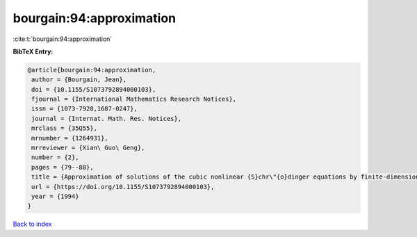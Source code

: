 bourgain:94:approximation
=========================

:cite:t:`bourgain:94:approximation`

**BibTeX Entry:**

.. code-block:: bibtex

   @article{bourgain:94:approximation,
    author = {Bourgain, Jean},
    doi = {10.1155/S1073792894000103},
    fjournal = {International Mathematics Research Notices},
    issn = {1073-7928,1687-0247},
    journal = {Internat. Math. Res. Notices},
    mrclass = {35Q55},
    mrnumber = {1264931},
    mrreviewer = {Xian\ Guo\ Geng},
    number = {2},
    pages = {79--88},
    title = {Approximation of solutions of the cubic nonlinear {S}chr\"{o}dinger equations by finite-dimensional equations and nonsqueezing properties},
    url = {https://doi.org/10.1155/S1073792894000103},
    year = {1994}
   }

`Back to index <../By-Cite-Keys.rst>`_
